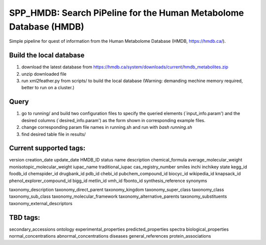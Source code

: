 ===================================================================
 SPP_HMDB: Search PiPeline for the Human Metabolome Database (HMDB)
===================================================================

Simple pipeline for quest of information from the Human Metabolome Database (HMDB, https://hmdb.ca/). 

Build the local database
-----------------------

1. download the latest database from https://hmdb.ca/system/downloads/current/hmdb_metabolites.zip

2. unzip downloaded file

3. run xml2feather.py from scripts/ to build the local database (Warning: demanding mechine memory required, better to run on a cluster.)


Query
-----------------------

1. go to running/ and build two configuration files to specify the queried elements (`input_info.param') and the desired columns (`desired_info.param') as the form shown in corresponding example files.

2. change corresponding param file names in running.sh and run with `bash running.sh`

3. find desired table file in results/


Current supported tags:
-----------------------

version
creation_date
update_date
HMDB_ID
status
name
description
chemical_formula
average_molecular_weight
monisotopic_molecular_weight
iupac_name
traditional_iupac
cas_registry_number
smiles
inchi
inchikey
state
kegg_id
foodb_id
chemspider_id
drugbank_id
pdb_id
chebi_id
pubchem_compound_id
biocyc_id
wikipedia_id
knapsack_id
phenol_explorer_compound_id
bigg_id
metlin_id
vmh_id
fbonto_id
synthesis_reference
synonyms

taxonomy_description
taxonomy_direct_parent
taxonomy_kingdom
taxonomy_super_class
taxonomy_class
taxonomy_sub_class
taxonomy_molecular_framework
taxonomy_alternative_parents
taxonomy_substituents
taxonomy_external_descriptors

TBD tags:
-----------------------

secondary_accessions
ontology
experimental_properties
predicted_properties
spectra
biological_properties
normal_concentrations
abnormal_concentrations
diseases
general_references
protein_associations